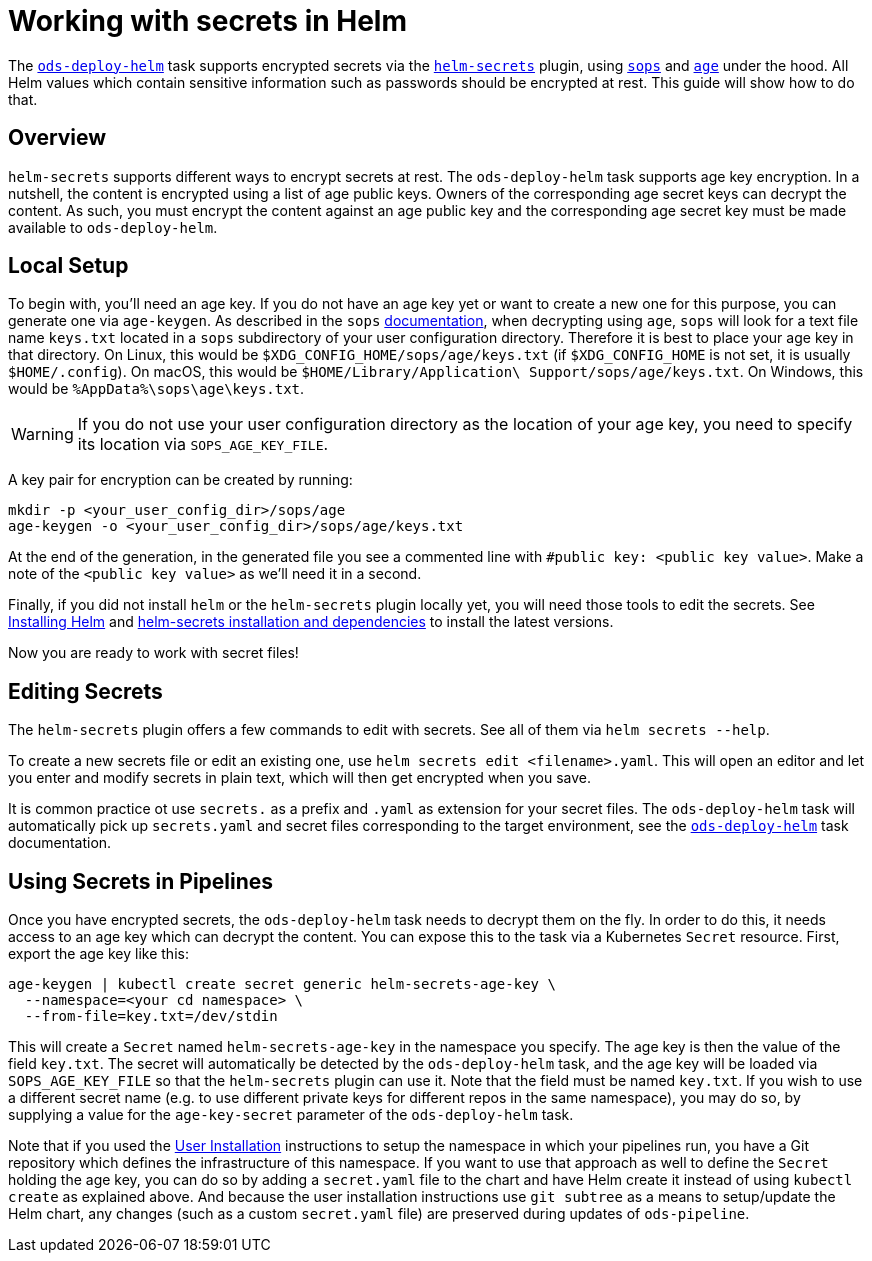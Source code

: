 # Working with secrets in Helm

The link:tasks/ods-deploy-helm.adoc[`ods-deploy-helm`] task supports encrypted secrets via the link:https://github.com/jkroepke/helm-secrets[`helm-secrets`] plugin, using link:https://github.com/mozilla/sops[`sops`] and link:https://github.com/FiloSottile/age[`age`] under the hood. All Helm values which contain sensitive information such as passwords should be encrypted at rest. This guide will show how to do that.

## Overview

`helm-secrets` supports different ways to encrypt secrets at rest. The `ods-deploy-helm` task supports age key encryption. In a nutshell, the content is encrypted using a list of age public keys. Owners of the corresponding age secret keys can decrypt the content. As such, you must encrypt the content against an age public key and the corresponding age secret key must be made available to `ods-deploy-helm`.

## Local Setup

To begin with, you'll need an age key. If you do not have an age key yet or want to create a new one for this purpose, you can generate one via `age-keygen`. As described in the `sops` link:https://github.com/mozilla/sops#22encrypting-using-age[documentation], when decrypting using `age`, `sops` will look for a text file name `keys.txt` located in a `sops` subdirectory of your user configuration directory. Therefore it is best to place your age key in that directory. On Linux, this would be `$XDG_CONFIG_HOME/sops/age/keys.txt` (if `$XDG_CONFIG_HOME` is not set, it is usually `$HOME/.config`). On macOS, this would be `$HOME/Library/Application\ Support/sops/age/keys.txt`. On Windows, this would be `%AppData%\sops\age\keys.txt`.

WARNING: If you do not use your user configuration directory as the location of your age key, you need to specify its location via `SOPS_AGE_KEY_FILE`.

A key pair for encryption can be created by running:

```
mkdir -p <your_user_config_dir>/sops/age
age-keygen -o <your_user_config_dir>/sops/age/keys.txt
```

At the end of the generation, in the generated file you see a commented line with `#public key: <public key value>`. Make a note of the `<public key value>` as we'll need it in a second.

Finally, if you did not install `helm` or the `helm-secrets` plugin locally yet, you will need those tools to edit the secrets. See link:https://helm.sh/docs/intro/install/[Installing Helm] and link:https://github.com/jkroepke/helm-secrets#installation-and-dependencies[helm-secrets installation and dependencies] to install the latest versions.

Now you are ready to work with secret files!

## Editing Secrets

The `helm-secrets` plugin offers a few commands to edit with secrets. See all of them via `helm secrets --help`.

To create a new secrets file or edit an existing one, use `helm secrets edit <filename>.yaml`. This will open an editor and let you enter and modify secrets in plain text, which will then get encrypted when you save.

It is common practice ot use `secrets.` as a prefix and `.yaml` as extension for your secret files. The `ods-deploy-helm` task will automatically pick up `secrets.yaml` and secret files corresponding to the target environment, see the link:tasks/ods-deploy-helm.adoc[`ods-deploy-helm`] task documentation.

## Using Secrets in Pipelines

Once you have encrypted secrets, the `ods-deploy-helm` task needs to decrypt them on the fly. In order to do this, it needs access to an age key which can decrypt the content. You can expose this to the task via a Kubernetes `Secret` resource. First, export the age key like this:

```
age-keygen | kubectl create secret generic helm-secrets-age-key \
  --namespace=<your cd namespace> \
  --from-file=key.txt=/dev/stdin
```

This will create a `Secret` named `helm-secrets-age-key` in the namespace you specify. The age key is then the value of the field `key.txt`. The secret will automatically be detected by the `ods-deploy-helm` task, and the age key will be loaded via `SOPS_AGE_KEY_FILE` so that the `helm-secrets` plugin can use it. Note that the field must be named `key.txt`. If you wish to use a different secret name (e.g. to use different private keys for different repos in the same namespace), you may do so, by supplying a value for the `age-key-secret` parameter of the `ods-deploy-helm` task.

Note that if you used the link:user-installation.adoc[User Installation] instructions to setup the namespace in which your pipelines run, you have a Git repository which defines the infrastructure of this namespace. If you want to use that approach as well to define the `Secret` holding the age key, you can do so by adding a `secret.yaml` file to the chart and have Helm create it instead of using `kubectl create` as explained above. And because the user installation instructions use `git subtree` as a means to setup/update the Helm chart, any changes (such as a custom `secret.yaml` file) are preserved during updates of `ods-pipeline`.
